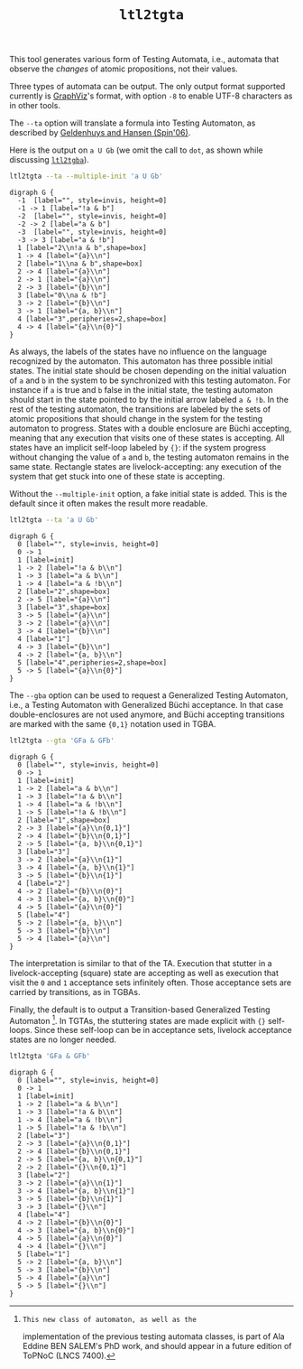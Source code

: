 #+TITLE: =ltl2tgta=
#+EMAIL: spot@lrde.epita.fr
#+OPTIONS: H:2 num:nil toc:t
#+LINK_UP: tools.html

This tool generates various form of Testing Automata, i.e., automata
that observe the /changes/ of atomic propositions, not their values.

Three types of automata can be output.  The only output format
supported currently is [[http://http://www.graphviz.org/][GraphViz]]'s format, with option =-8= to enable
UTF-8 characters as in other tools.

The =--ta= option will translate a formula into Testing Automaton, as
described by [[http://spinroot.com/spin/Workshops/ws06/039.pdf][Geldenhuys and Hansen (Spin'06)]].

Here is the output on =a U Gb= (we omit the call to =dot=, as shown while
discussing [[file:ltl2tgba.org][=ltl2tgba=]]).

#+BEGIN_SRC sh :results verbatim :exports code
ltl2tgta --ta --multiple-init 'a U Gb'
#+END_SRC
#+RESULTS:
#+begin_example
digraph G {
  -1  [label="", style=invis, height=0]
  -1 -> 1 [label="!a & b"]
  -2  [label="", style=invis, height=0]
  -2 -> 2 [label="a & b"]
  -3  [label="", style=invis, height=0]
  -3 -> 3 [label="a & !b"]
  1 [label="2\n!a & b",shape=box]
  1 -> 4 [label="{a}\n"]
  2 [label="1\na & b",shape=box]
  2 -> 4 [label="{a}\n"]
  2 -> 1 [label="{a}\n"]
  2 -> 3 [label="{b}\n"]
  3 [label="0\na & !b"]
  3 -> 2 [label="{b}\n"]
  3 -> 1 [label="{a, b}\n"]
  4 [label="3",peripheries=2,shape=box]
  4 -> 4 [label="{a}\n{0}"]
}
#+end_example

#+NAME: augb-ta
#+BEGIN_SRC sh :results verbatim :exports none
ltl2tgta --ta --multiple-init 'a U Gb' | sed 's/\\/\\\\/'
#+END_SRC
#+RESULTS: augb-ta
#+begin_example
digraph G {
  -1  [label="", style=invis, height=0]
  -1 -> 1 [label="!a & b"]
  -2  [label="", style=invis, height=0]
  -2 -> 2 [label="a & b"]
  -3  [label="", style=invis, height=0]
  -3 -> 3 [label="a & !b"]
  1 [label="2\\n!a & b",shape=box]
  1 -> 4 [label="{a}\\n"]
  2 [label="1\\na & b",shape=box]
  2 -> 4 [label="{a}\\n"]
  2 -> 1 [label="{a}\\n"]
  2 -> 3 [label="{b}\\n"]
  3 [label="0\\na & !b"]
  3 -> 2 [label="{b}\\n"]
  3 -> 1 [label="{a, b}\\n"]
  4 [label="3",peripheries=2,shape=box]
  4 -> 4 [label="{a}\\n{0}"]
}
#+end_example

#+BEGIN_SRC dot :file augb-ta.png :cmdline -Tpng :var txt=augb-ta :exports results
$txt
#+END_SRC
#+RESULTS:
[[file:augb-ta.png]]

As always, the labels of the states have no influence on the language
recognized by the automaton.  This automaton has three possible
initial states.  The initial state should be chosen depending on the
initial valuation of =a= and =b= in the system to be synchronized with
this testing automaton.  For instance if =a= is true and =b= false in
the initial state, the testing automaton should start in the state
pointed to by the initial arrow labeled =a & !b=.  In the rest of the
testing automaton, the transitions are labeled by the sets of atomic
propositions that should change in the system for the testing
automaton to progress.  States with a double enclosure are Büchi
accepting, meaning that any execution that visits one of these states
is accepting.  All states have an implicit self-loop labeled by ={}=:
if the system progress without changing the value of =a= and =b=, the
testing automaton remains in the same state.  Rectangle states are
livelock-accepting: any execution of the system that get stuck into
one of these state is accepting.

Without the =--multiple-init= option, a fake initial state is added.
This is the default since it often makes the result more readable.

#+BEGIN_SRC sh :results verbatim :exports code
ltl2tgta --ta 'a U Gb'
#+END_SRC
#+RESULTS:
#+begin_example
digraph G {
  0 [label="", style=invis, height=0]
  0 -> 1
  1 [label=init]
  1 -> 2 [label="!a & b\n"]
  1 -> 3 [label="a & b\n"]
  1 -> 4 [label="a & !b\n"]
  2 [label="2",shape=box]
  2 -> 5 [label="{a}\n"]
  3 [label="3",shape=box]
  3 -> 5 [label="{a}\n"]
  3 -> 2 [label="{a}\n"]
  3 -> 4 [label="{b}\n"]
  4 [label="1"]
  4 -> 3 [label="{b}\n"]
  4 -> 2 [label="{a, b}\n"]
  5 [label="4",peripheries=2,shape=box]
  5 -> 5 [label="{a}\n{0}"]
}
#+end_example

#+NAME: augb-ta2
#+BEGIN_SRC sh :results verbatim :exports none
ltl2tgta --ta 'a U Gb' | sed 's/\\/\\\\/'
#+END_SRC
#+RESULTS: augb-ta2
#+begin_example
digraph G {
  0 [label="", style=invis, height=0]
  0 -> 1
  1 [label=init]
  1 -> 2 [label="!a & b\\n"]
  1 -> 3 [label="a & b\\n"]
  1 -> 4 [label="a & !b\\n"]
  2 [label="2",shape=box]
  2 -> 5 [label="{a}\\n"]
  3 [label="3",shape=box]
  3 -> 5 [label="{a}\\n"]
  3 -> 2 [label="{a}\\n"]
  3 -> 4 [label="{b}\\n"]
  4 [label="1"]
  4 -> 3 [label="{b}\\n"]
  4 -> 2 [label="{a, b}\\n"]
  5 [label="4",peripheries=2,shape=box]
  5 -> 5 [label="{a}\\n{0}"]
}
#+end_example

#+BEGIN_SRC dot :file augb-ta2.png :cmdline -Tpng :var txt=augb-ta2 :exports results
$txt
#+END_SRC
#+RESULTS:
[[file:augb-ta2.png]]

The =--gba= option can be used to request a Generalized Testing
Automaton, i.e., a Testing Automaton with Generalized Büchi
acceptance.  In that case double-enclosures are not used anymore, and
Büchi accepting transitions are marked with the same ={0,1}=
notation used in TGBA.

#+BEGIN_SRC sh :results verbatim :exports code
ltl2tgta --gta 'GFa & GFb'
#+END_SRC
#+RESULTS:
#+begin_example
digraph G {
  0 [label="", style=invis, height=0]
  0 -> 1
  1 [label=init]
  1 -> 2 [label="a & b\n"]
  1 -> 3 [label="!a & b\n"]
  1 -> 4 [label="a & !b\n"]
  1 -> 5 [label="!a & !b\n"]
  2 [label="1",shape=box]
  2 -> 3 [label="{a}\n{0,1}"]
  2 -> 4 [label="{b}\n{0,1}"]
  2 -> 5 [label="{a, b}\n{0,1}"]
  3 [label="3"]
  3 -> 2 [label="{a}\n{1}"]
  3 -> 4 [label="{a, b}\n{1}"]
  3 -> 5 [label="{b}\n{1}"]
  4 [label="2"]
  4 -> 2 [label="{b}\n{0}"]
  4 -> 3 [label="{a, b}\n{0}"]
  4 -> 5 [label="{a}\n{0}"]
  5 [label="4"]
  5 -> 2 [label="{a, b}\n"]
  5 -> 3 [label="{b}\n"]
  5 -> 4 [label="{a}\n"]
}
#+end_example

#+NAME: gfagfb-gta
#+BEGIN_SRC sh :results verbatim :exports none
ltl2tgta --gta 'GFa & GFb' | sed 's/\\/\\\\/'
#+END_SRC
#+RESULTS: gfagfb-gta
#+begin_example
digraph G {
  0 [label="", style=invis, height=0]
  0 -> 1
  1 [label=init]
  1 -> 2 [label="a & b\\n"]
  1 -> 3 [label="!a & b\\n"]
  1 -> 4 [label="a & !b\\n"]
  1 -> 5 [label="!a & !b\\n"]
  2 [label="1",shape=box]
  2 -> 3 [label="{a}\\n{0,1}"]
  2 -> 4 [label="{b}\\n{0,1}"]
  2 -> 5 [label="{a, b}\\n{0,1}"]
  3 [label="3"]
  3 -> 2 [label="{a}\\n{1}"]
  3 -> 4 [label="{a, b}\\n{1}"]
  3 -> 5 [label="{b}\\n{1}"]
  4 [label="2"]
  4 -> 2 [label="{b}\\n{0}"]
  4 -> 3 [label="{a, b}\\n{0}"]
  4 -> 5 [label="{a}\\n{0}"]
  5 [label="4"]
  5 -> 2 [label="{a, b}\\n"]
  5 -> 3 [label="{b}\\n"]
  5 -> 4 [label="{a}\\n"]
}
#+end_example

#+BEGIN_SRC dot :file gfagfb-gta.png :cmdline -Tpng :var txt=gfagfb-gta :exports results
$txt
#+END_SRC
#+RESULTS:
[[file:gfagfb-gta.png]]

The interpretation is similar to that of the TA.  Execution that
stutter in a livelock-accepting (square) state are accepting as well
as execution that visit the =0= and =1= acceptance sets
infinitely often.  Those acceptance sets are carried by transitions,
as in TGBAs.

Finally, the default is to output a Transition-based Generalized
Testing Automaton [fn:topnoc].  In TGTAs, the stuttering states are
made explicit with ={}= self-loops.  Since these self-loop can be in
acceptance sets, livelock acceptance states are no longer needed.

#+BEGIN_SRC sh :results verbatim :exports code
ltl2tgta 'GFa & GFb'
#+END_SRC
#+RESULTS:
#+begin_example
digraph G {
  0 [label="", style=invis, height=0]
  0 -> 1
  1 [label=init]
  1 -> 2 [label="a & b\n"]
  1 -> 3 [label="!a & b\n"]
  1 -> 4 [label="a & !b\n"]
  1 -> 5 [label="!a & !b\n"]
  2 [label="3"]
  2 -> 3 [label="{a}\n{0,1}"]
  2 -> 4 [label="{b}\n{0,1}"]
  2 -> 5 [label="{a, b}\n{0,1}"]
  2 -> 2 [label="{}\n{0,1}"]
  3 [label="2"]
  3 -> 2 [label="{a}\n{1}"]
  3 -> 4 [label="{a, b}\n{1}"]
  3 -> 5 [label="{b}\n{1}"]
  3 -> 3 [label="{}\n"]
  4 [label="4"]
  4 -> 2 [label="{b}\n{0}"]
  4 -> 3 [label="{a, b}\n{0}"]
  4 -> 5 [label="{a}\n{0}"]
  4 -> 4 [label="{}\n"]
  5 [label="1"]
  5 -> 2 [label="{a, b}\n"]
  5 -> 3 [label="{b}\n"]
  5 -> 4 [label="{a}\n"]
  5 -> 5 [label="{}\n"]
}
#+end_example

#+NAME: gfagfb-tgta
#+BEGIN_SRC sh :results verbatim :exports none
ltl2tgta 'GFa & GFb' | sed 's/\\/\\\\/'
#+END_SRC
#+RESULTS: gfagfb-tgta
#+begin_example
digraph G {
  0 [label="", style=invis, height=0]
  0 -> 1
  1 [label=init]
  1 -> 2 [label="a & b\\n"]
  1 -> 3 [label="!a & b\\n"]
  1 -> 4 [label="a & !b\\n"]
  1 -> 5 [label="!a & !b\\n"]
  2 [label="3"]
  2 -> 3 [label="{a}\\n{0,1}"]
  2 -> 4 [label="{b}\\n{0,1}"]
  2 -> 5 [label="{a, b}\\n{0,1}"]
  2 -> 2 [label="{}\\n{0,1}"]
  3 [label="2"]
  3 -> 2 [label="{a}\\n{1}"]
  3 -> 4 [label="{a, b}\\n{1}"]
  3 -> 5 [label="{b}\\n{1}"]
  3 -> 3 [label="{}\\n"]
  4 [label="4"]
  4 -> 2 [label="{b}\\n{0}"]
  4 -> 3 [label="{a, b}\\n{0}"]
  4 -> 5 [label="{a}\\n{0}"]
  4 -> 4 [label="{}\\n"]
  5 [label="1"]
  5 -> 2 [label="{a, b}\\n"]
  5 -> 3 [label="{b}\\n"]
  5 -> 4 [label="{a}\\n"]
  5 -> 5 [label="{}\\n"]
}
#+end_example

#+BEGIN_SRC dot :file gfagfb-tgta.png :cmdline -Tpng :var txt=gfagfb-tgta :exports results
$txt
#+END_SRC
#+RESULTS:
[[file:gfagfb-tgta.png]]


[fn:topnoc]: This new class of automaton, as well as the
implementation of the previous testing automata classes, is part of
Ala Eddine BEN SALEM's PhD work, and should appear in a future edition
of ToPNoC (LNCS 7400).


#  LocalWords:  ltl tgta num toc Automata automata GraphViz UTF Gb na
#  LocalWords:  Geldenhuys tgba SRC init invis nb Acc augb sed png fn
#  LocalWords:  cmdline Tpng txt Büchi livelock gba gta GFa GFb TGTAs
#  LocalWords:  gfagfb topnoc Eddine SALEM's ToPNoC LNCS eval setenv
#  LocalWords:  concat getenv setq
